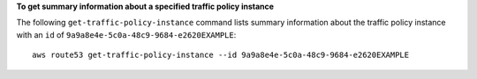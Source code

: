 **To get summary information about a specified traffic policy instance**

The following ``get-traffic-policy-instance`` command lists summary information about the traffic policy instance with an ``id`` of ``9a9a8e4e-5c0a-48c9-9684-e2620EXAMPLE``::

  aws route53 get-traffic-policy-instance --id 9a9a8e4e-5c0a-48c9-9684-e2620EXAMPLE
